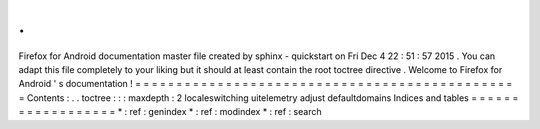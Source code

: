 .
.
Firefox
for
Android
documentation
master
file
created
by
sphinx
-
quickstart
on
Fri
Dec
4
22
:
51
:
57
2015
.
You
can
adapt
this
file
completely
to
your
liking
but
it
should
at
least
contain
the
root
toctree
directive
.
Welcome
to
Firefox
for
Android
'
s
documentation
!
=
=
=
=
=
=
=
=
=
=
=
=
=
=
=
=
=
=
=
=
=
=
=
=
=
=
=
=
=
=
=
=
=
=
=
=
=
=
=
=
=
=
=
=
=
=
=
Contents
:
.
.
toctree
:
:
:
maxdepth
:
2
localeswitching
uitelemetry
adjust
defaultdomains
Indices
and
tables
=
=
=
=
=
=
=
=
=
=
=
=
=
=
=
=
=
=
*
:
ref
:
genindex
*
:
ref
:
modindex
*
:
ref
:
search
